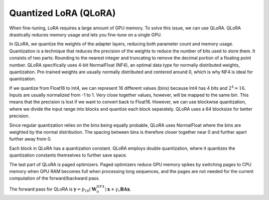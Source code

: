 
Quantized LoRA (QLoRA)
~~~~~~~~~~~~~~~~~~~~~~

When fine-tuning, LoRA requires a large amount of GPU memory. To solve this issue, we can use QLoRA.
QLoRA drastically reduces memory usage and lets you fine-tune on a single GPU.

In QLoRA, we quantize the weights of the adapter layers, reducing both parameter count and memory usage. Quantization is a technique that reduces the precision of the weights to reduce the number of bits used to store them. It consists of two parts: Rounding to the nearest integer and truncating to remove the decimal portion of a floating point number. QLoRA specifically uses 4-bit NormalFloat (NF4), an optimal data type for normally distributed weights, quantization. Pre-trained weights are usually normally distributed and centered around 0, which is why NF4 is ideal for quantization.

If we quantize from Float16 to Int4, we can represent 16 different values (bins) because Int4 has 4 bits and :math:`2^{4}=16`. Inputs are usually normalized from -1 to 1. Very close together values, however, will be mapped to the same bin. This means that the precision is lost if we want to convert back to Float16. However, we can use blockwise quantization, where we divide the input range into blocks and quantize each block separately. QLoRA uses a 64 blocksize for better precision.

Since regular quantization relies on the bins being equally probable, QLoRA uses NormalFloat where the bins are weighted by the normal distribution. The spacing between bins is therefore closer together near 0 and further apart further away from 0.

Each block in QLoRA has a quantization constant. QLoRA employs double quantization, where it quantizes the quantization constants themselves to further save space.

The last part of QLoRA is paged optimizers. Paged optimizers reduce GPU memory spikes by switching pages to CPU memory when GPU RAM becomes full when processing long sequences, and the pages are not needed for the current computation of the forward/backward pass.

The forward pass for QLoRA is :math:`\boldsymbol{y} = p_{16}(\boldsymbol{W}_0^{\text{NF4}}) \boldsymbol{x} + \gamma_r \boldsymbol{B} \boldsymbol{A} \boldsymbol{x}`.
